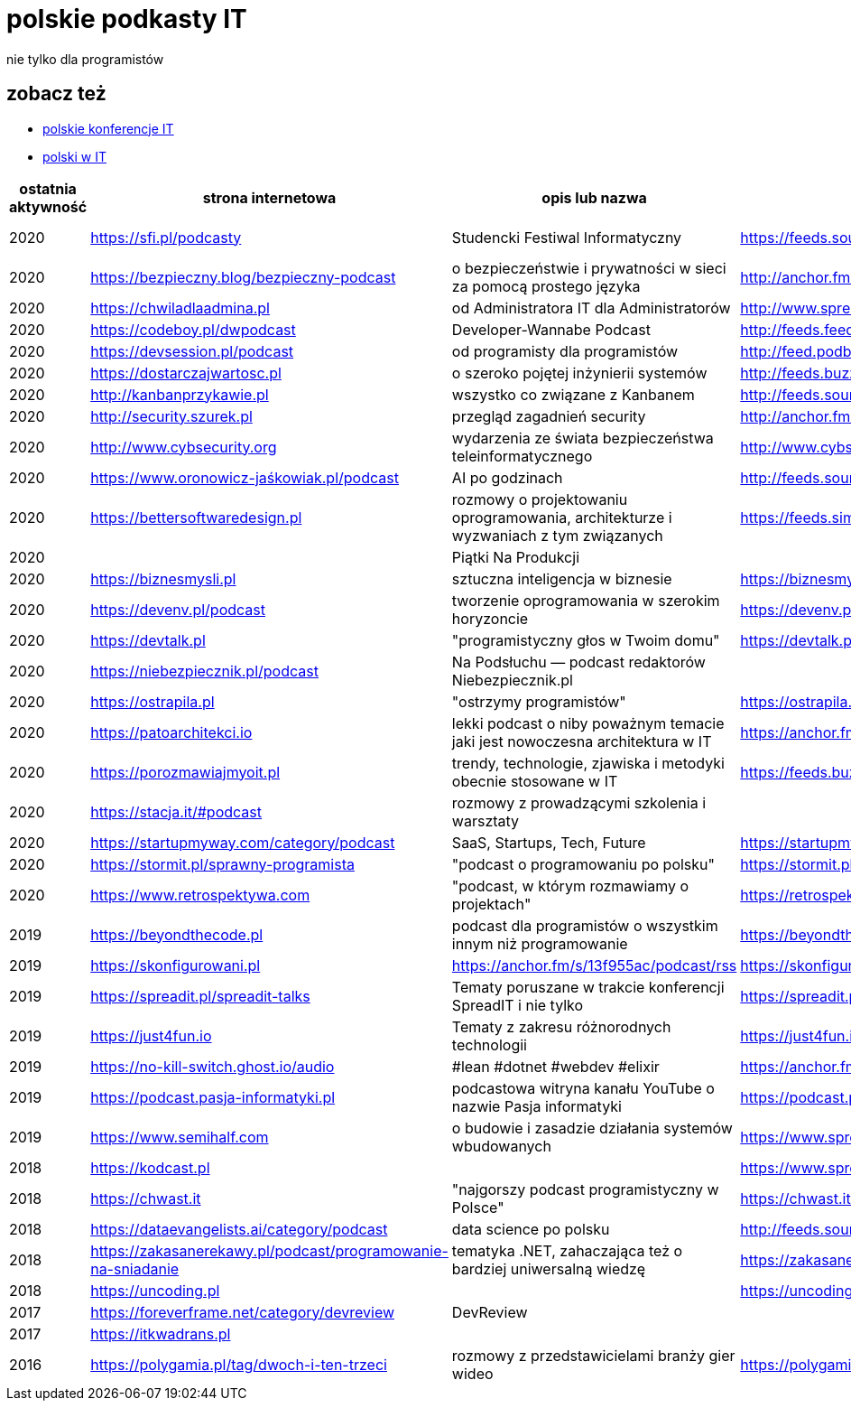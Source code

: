 = polskie podkasty IT

nie tylko dla programistów

== zobacz też

* https://github.com/cezarypiatek/polish-it-conferences[polskie konferencje IT]
* https://github.com/nurkiewicz/polski-w-it[polski w IT]

|===
|ostatnia aktywność |strona internetowa |opis lub nazwa |Atom/RSS |YouTube

// miejsce na nowy wpis

|2020
|https://sfi.pl/podcasty
|Studencki Festiwal Informatyczny
|https://feeds.soundcloud.com/users/soundcloud:users:797662012/sounds.rss
|https://www.youtube.com/playlist?list=PLlFTnseZXaQXvWTjGwDoqCzZWlO9HQ0-z

|2020
|https://bezpieczny.blog/bezpieczny-podcast 
|o bezpieczeństwie i prywatności w sieci za pomocą prostego języka
|http://anchor.fm/s/d227510/podcast/rss
|

|2020
|https://chwiladlaadmina.pl
|od Administratora IT dla Administratorów
|http://www.spreaker.com/show/4159027/episodes/feed
|

|2020
|https://codeboy.pl/dwpodcast
|Developer-Wannabe Podcast
|http://feeds.feedburner.com/Developer-Wannabe-Podcast
|

|2020
|https://devsession.pl/podcast
|od programisty dla programistów
|http://feed.podbean.com/devsession/feed.xml
|

|2020
|https://dostarczajwartosc.pl
|o szeroko pojętej inżynierii systemów
|http://feeds.buzzsprout.com/222677.rss
|

|2020
|http://kanbanprzykawie.pl
|wszystko co związane z Kanbanem
|http://feeds.soundcloud.com/users/soundcloud:users:667252508/sounds.rss
|

|2020
|http://security.szurek.pl
|przegląd zagadnień security
|http://anchor.fm/s/53a893c/podcast/rss
|

|2020
|http://www.cybsecurity.org
|wydarzenia ze świata bezpieczeństwa teleinformatycznego
|http://www.cybsecurity.org/feed/podcast
|

|2020
|https://www.oronowicz-jaśkowiak.pl/podcast
|AI po godzinach
|http://feeds.soundcloud.com/users/soundcloud:users:687658559/sounds.rss
|

|2020
|https://bettersoftwaredesign.pl
|rozmowy o projektowaniu oprogramowania, architekturze i wyzwaniach z tym związanych
|https://feeds.simplecast.com/KIo9ot3b
|

|2020
|
|Piątki Na Produkcji
|
|https://www.youtube.com/channel/UCkv21uaELm8MTdV1L7Qm9ww/videos

|2020
|https://biznesmysli.pl
|sztuczna inteligencja w biznesie
|https://biznesmysli.pl/feed
|

|2020
|https://devenv.pl/podcast
|tworzenie oprogramowania w szerokim horyzoncie
|https://devenv.pl/podcast/feed
|

|2020
|https://devtalk.pl
|"programistyczny głos w Twoim domu"
|https://devtalk.pl/feed
|

|2020
|https://niebezpiecznik.pl/podcast
|Na Podsłuchu — podcast redaktorów Niebezpiecznik.pl
|
|https://www.youtube.com/playlist?list=PL8RzQcu8B4N-i62OQVZ8dVLi2HK4YTFkZ

|2020
|https://ostrapila.pl
|"ostrzymy programistów"
|https://ostrapila.pl/feed
|

|2020
|https://patoarchitekci.io
|lekki podcast o niby poważnym temacie jaki jest nowoczesna architektura w IT
|https://anchor.fm/s/872010c/podcast/rss
|

|2020
|https://porozmawiajmyoit.pl
|trendy, technologie, zjawiska i metodyki obecnie stosowane w IT
|https://feeds.buzzsprout.com/103493.rss
|

|2020
|https://stacja.it/#podcast
|rozmowy z prowadzącymi szkolenia i warsztaty
|
|https://www.youtube.com/channel/UCt0Gqn-JPojRF7anupcl67Q

|2020
|https://startupmyway.com/category/podcast
|SaaS, Startups, Tech, Future
|https://startupmyway.com/category/podcast/feed
|https://www.youtube.com/channel/UCQmPOmiA_WZgYFXFKFX9y0w/videos

|2020
|https://stormit.pl/sprawny-programista
|"podcast o programowaniu po polsku"
|https://stormit.pl/sprawny-programista/feed
|

|2020
|https://www.retrospektywa.com
|"podcast, w którym rozmawiamy o projektach"
|https://retrospektywa.com/feed/podcast
|

|2019
|https://beyondthecode.pl
|podcast dla programistów o wszystkim innym niż programowanie
|https://beyondthecode.pl/feed/podcast
|

|2019
|https://skonfigurowani.pl
|https://anchor.fm/s/13f955ac/podcast/rss
|https://skonfigurowani.pl/feed/podcast
|

|2019
|https://spreadit.pl/spreadit-talks
|Tematy poruszane w trakcie konferencji SpreadIT i nie tylko
|https://spreadit.pl/feed/spreadit-talks.xml
|

|2019
|https://just4fun.io
|Tematy z zakresu różnorodnych technologii
|https://just4fun.io/rss
|

|2019
|https://no-kill-switch.ghost.io/audio
|#lean #dotnet #webdev #elixir
|https://anchor.fm/s/28d5d54/podcast/rss
|

|2019
|https://podcast.pasja-informatyki.pl
|podcastowa witryna kanału YouTube o nazwie Pasja informatyki
|https://podcast.pasja-informatyki.pl/feed/podcast
|https://www.youtube.com/user/MiroslawZelent/videos

|2019
|https://www.semihalf.com
|o budowie i zasadzie działania systemów wbudowanych
|https://www.spreaker.com/show/3206799/episodes/feed
|

|2018
|https://kodcast.pl
|
|https://www.spreaker.com/show/2913269/episodes/feed
|

|2018
|https://chwast.it
|"najgorszy podcast programistyczny w Polsce"
|https://chwast.it/feed.xml
|

|2018
|https://dataevangelists.ai/category/podcast
|data science po polsku
|http://feeds.soundcloud.com/users/soundcloud:users:293161367/sounds.rss
|

|2018
|https://zakasanerekawy.pl/podcast/programowanie-na-sniadanie
|tematyka .NET, zahaczająca też o bardziej uniwersalną wiedzę
|https://zakasanerekawy.pl/feed.rss
|

|2018
|https://uncoding.pl
|
|https://uncoding.pl/feed
|

|2017
|https://foreverframe.net/category/devreview
|DevReview
|
|

|2017
|https://itkwadrans.pl
|
|
|

|2016
|https://polygamia.pl/tag/dwoch-i-ten-trzeci
|rozmowy z przedstawicielami branży gier wideo
|https://polygamia.pl/tag/dwoch-i-ten-trzeci/feed
|

|===
